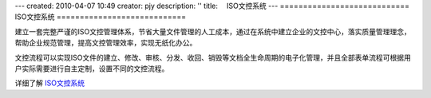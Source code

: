 ---
created: 2010-04-07 10:49
creator: pjy
description: ''
title: 　ISO文控系统
---
============================
ISO文控系统
============================

建立一套完整严谨的ISO文控管理体系，节省大量文件管理的人工成本，通过在系统中建立企业的文控中心，落实质量管理理念，帮助企业规范管理，提高文控管理效率，实现无纸化办公。

文控流程可以实现ISO文件的建立、修改、审核、分发、收回、销毁等文档全生命周期的电子化管理，并且全部表单流程可根据用户实际需要进行自主定制，设置不同的文控流程。

详细了解 `ISO文控系统 <http://edodocs.com/solutions/isodoc.rst>`_
